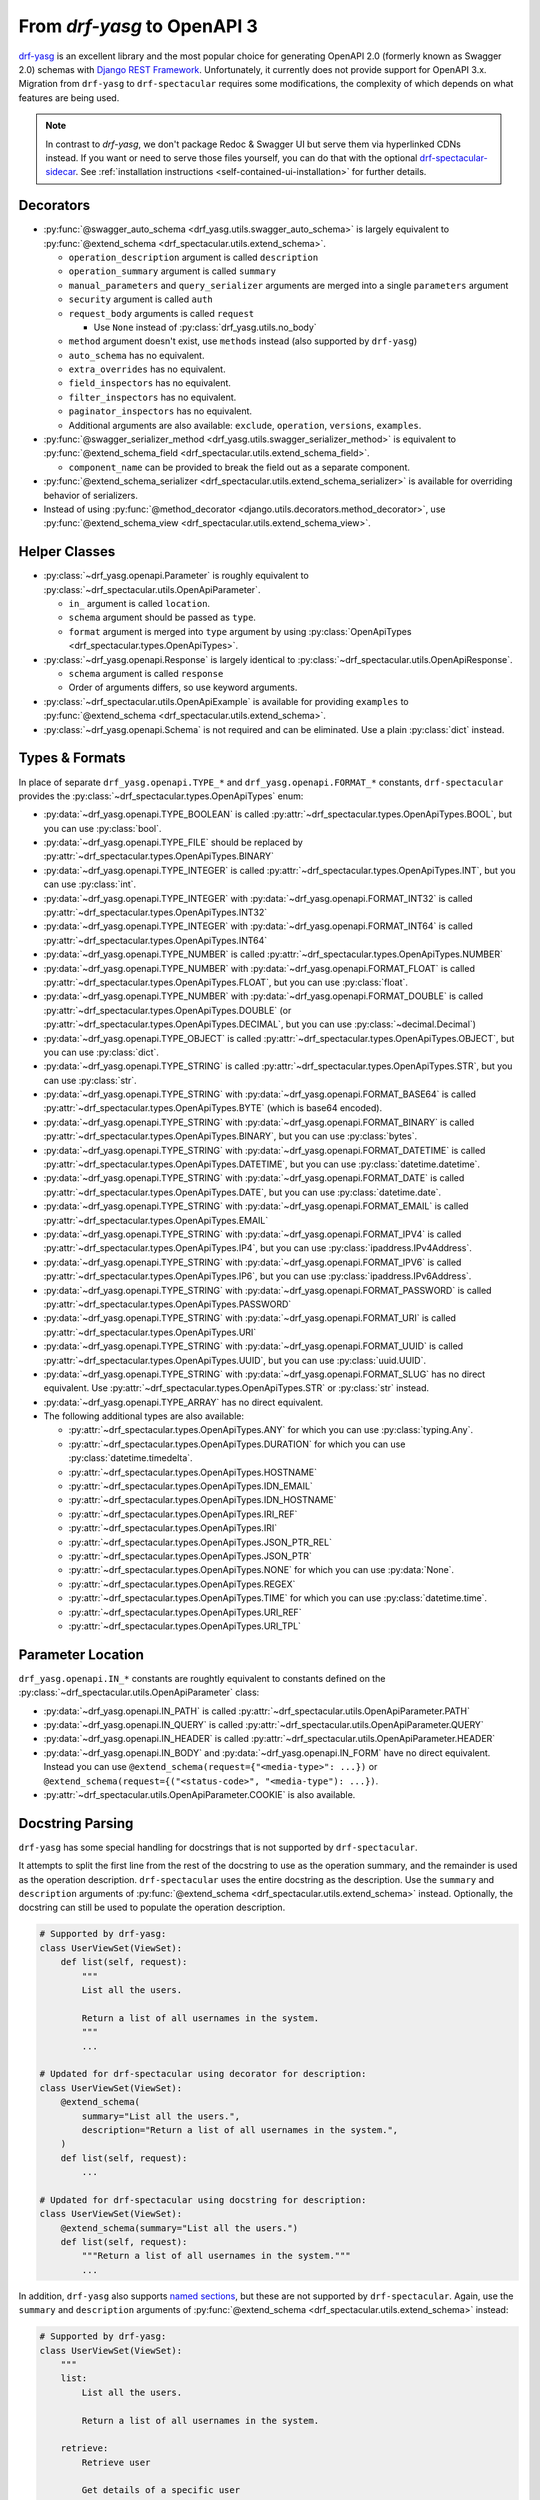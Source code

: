 From `drf-yasg` to OpenAPI 3
============================

`drf-yasg`__ is an excellent library and the most popular choice for generating OpenAPI 2.0 (formerly known as Swagger
2.0) schemas with `Django REST Framework`__. Unfortunately, it currently does not provide support for OpenAPI 3.x.
Migration from ``drf-yasg`` to ``drf-spectacular`` requires some modifications, the complexity of which depends on what
features are being used.

__ https://pypi.org/project/drf-yasg
__ https://pypi.org/project/djangorestframework/

.. note:: In contrast to `drf-yasg`, we don't package Redoc & Swagger UI but serve them via hyperlinked CDNs instead.
  If you want or need to serve those files yourself, you can do that with the optional
  `drf-spectacular-sidecar <https://github.com/tfranzel/drf-spectacular-sidecar>`_. See
  :ref:`installation instructions <self-contained-ui-installation>` for further details.


Decorators
----------

- :py:func:`@swagger_auto_schema <drf_yasg.utils.swagger_auto_schema>` is largely equivalent to
  :py:func:`@extend_schema <drf_spectacular.utils.extend_schema>`.

  - ``operation_description`` argument is called ``description``
  - ``operation_summary`` argument is called ``summary``
  - ``manual_parameters`` and ``query_serializer`` arguments are merged into a single ``parameters`` argument
  - ``security`` argument is called ``auth``
  - ``request_body`` arguments is called ``request``

    - Use ``None`` instead of :py:class:`drf_yasg.utils.no_body`

  - ``method`` argument doesn't exist, use ``methods`` instead (also supported by ``drf-yasg``)
  - ``auto_schema`` has no equivalent.
  - ``extra_overrides`` has no equivalent.
  - ``field_inspectors`` has no equivalent.
  - ``filter_inspectors`` has no equivalent.
  - ``paginator_inspectors`` has no equivalent.
  - Additional arguments are also available: ``exclude``, ``operation``, ``versions``, ``examples``.

- :py:func:`@swagger_serializer_method <drf_yasg.utils.swagger_serializer_method>` is equivalent to
  :py:func:`@extend_schema_field <drf_spectacular.utils.extend_schema_field>`.

  - ``component_name`` can be provided to break the field out as a separate component.

- :py:func:`@extend_schema_serializer <drf_spectacular.utils.extend_schema_serializer>` is available for overriding
  behavior of serializers.

- Instead of using :py:func:`@method_decorator <django.utils.decorators.method_decorator>`, use
  :py:func:`@extend_schema_view <drf_spectacular.utils.extend_schema_view>`.

Helper Classes
--------------

- :py:class:`~drf_yasg.openapi.Parameter` is roughly equivalent to :py:class:`~drf_spectacular.utils.OpenApiParameter`.

  - ``in_`` argument is called ``location``.
  - ``schema`` argument should be passed as ``type``.
  - ``format`` argument is merged into ``type`` argument by using
    :py:class:`OpenApiTypes <drf_spectacular.types.OpenApiTypes>`.

- :py:class:`~drf_yasg.openapi.Response` is largely identical to :py:class:`~drf_spectacular.utils.OpenApiResponse`.

  - ``schema`` argument is called ``response``
  - Order of arguments differs, so use keyword arguments.

- :py:class:`~drf_spectacular.utils.OpenApiExample` is available for providing ``examples`` to 
  :py:func:`@extend_schema <drf_spectacular.utils.extend_schema>`.

- :py:class:`~drf_yasg.openapi.Schema` is not required and can be eliminated. Use a plain :py:class:`dict` instead.

Types & Formats
---------------

In place of separate ``drf_yasg.openapi.TYPE_*`` and ``drf_yasg.openapi.FORMAT_*`` constants, ``drf-spectacular``
provides the :py:class:`~drf_spectacular.types.OpenApiTypes` enum:

- :py:data:`~drf_yasg.openapi.TYPE_BOOLEAN` is called :py:attr:`~drf_spectacular.types.OpenApiTypes.BOOL`, but you
  can use :py:class:`bool`.

- :py:data:`~drf_yasg.openapi.TYPE_FILE` should be replaced by :py:attr:`~drf_spectacular.types.OpenApiTypes.BINARY`

- :py:data:`~drf_yasg.openapi.TYPE_INTEGER` is called :py:attr:`~drf_spectacular.types.OpenApiTypes.INT`, but you can
  use :py:class:`int`.
- :py:data:`~drf_yasg.openapi.TYPE_INTEGER` with :py:data:`~drf_yasg.openapi.FORMAT_INT32` is called
  :py:attr:`~drf_spectacular.types.OpenApiTypes.INT32`
- :py:data:`~drf_yasg.openapi.TYPE_INTEGER` with :py:data:`~drf_yasg.openapi.FORMAT_INT64` is called
  :py:attr:`~drf_spectacular.types.OpenApiTypes.INT64`

- :py:data:`~drf_yasg.openapi.TYPE_NUMBER` is called :py:attr:`~drf_spectacular.types.OpenApiTypes.NUMBER`
- :py:data:`~drf_yasg.openapi.TYPE_NUMBER` with :py:data:`~drf_yasg.openapi.FORMAT_FLOAT` is called
  :py:attr:`~drf_spectacular.types.OpenApiTypes.FLOAT`, but you can use :py:class:`float`.
- :py:data:`~drf_yasg.openapi.TYPE_NUMBER` with :py:data:`~drf_yasg.openapi.FORMAT_DOUBLE` is called
  :py:attr:`~drf_spectacular.types.OpenApiTypes.DOUBLE` (or :py:attr:`~drf_spectacular.types.OpenApiTypes.DECIMAL`,
  but you can use :py:class:`~decimal.Decimal`)

- :py:data:`~drf_yasg.openapi.TYPE_OBJECT` is called :py:attr:`~drf_spectacular.types.OpenApiTypes.OBJECT`, but you can
  use :py:class:`dict`.

- :py:data:`~drf_yasg.openapi.TYPE_STRING` is called :py:attr:`~drf_spectacular.types.OpenApiTypes.STR`, but you can
  use :py:class:`str`.
- :py:data:`~drf_yasg.openapi.TYPE_STRING` with :py:data:`~drf_yasg.openapi.FORMAT_BASE64` is called
  :py:attr:`~drf_spectacular.types.OpenApiTypes.BYTE` (which is base64 encoded).
- :py:data:`~drf_yasg.openapi.TYPE_STRING` with :py:data:`~drf_yasg.openapi.FORMAT_BINARY` is called
  :py:attr:`~drf_spectacular.types.OpenApiTypes.BINARY`, but you can use :py:class:`bytes`.
- :py:data:`~drf_yasg.openapi.TYPE_STRING` with :py:data:`~drf_yasg.openapi.FORMAT_DATETIME` is called
  :py:attr:`~drf_spectacular.types.OpenApiTypes.DATETIME`, but you can use :py:class:`datetime.datetime`.
- :py:data:`~drf_yasg.openapi.TYPE_STRING` with :py:data:`~drf_yasg.openapi.FORMAT_DATE` is called
  :py:attr:`~drf_spectacular.types.OpenApiTypes.DATE`, but you can use :py:class:`datetime.date`.
- :py:data:`~drf_yasg.openapi.TYPE_STRING` with :py:data:`~drf_yasg.openapi.FORMAT_EMAIL` is called
  :py:attr:`~drf_spectacular.types.OpenApiTypes.EMAIL`
- :py:data:`~drf_yasg.openapi.TYPE_STRING` with :py:data:`~drf_yasg.openapi.FORMAT_IPV4` is called
  :py:attr:`~drf_spectacular.types.OpenApiTypes.IP4`, but you can use :py:class:`ipaddress.IPv4Address`.
- :py:data:`~drf_yasg.openapi.TYPE_STRING` with :py:data:`~drf_yasg.openapi.FORMAT_IPV6` is called
  :py:attr:`~drf_spectacular.types.OpenApiTypes.IP6`, but you can use :py:class:`ipaddress.IPv6Address`.
- :py:data:`~drf_yasg.openapi.TYPE_STRING` with :py:data:`~drf_yasg.openapi.FORMAT_PASSWORD` is called
  :py:attr:`~drf_spectacular.types.OpenApiTypes.PASSWORD`
- :py:data:`~drf_yasg.openapi.TYPE_STRING` with :py:data:`~drf_yasg.openapi.FORMAT_URI` is called
  :py:attr:`~drf_spectacular.types.OpenApiTypes.URI`
- :py:data:`~drf_yasg.openapi.TYPE_STRING` with :py:data:`~drf_yasg.openapi.FORMAT_UUID` is called
  :py:attr:`~drf_spectacular.types.OpenApiTypes.UUID`, but you can use :py:class:`uuid.UUID`.
- :py:data:`~drf_yasg.openapi.TYPE_STRING` with :py:data:`~drf_yasg.openapi.FORMAT_SLUG` has no direct equivalent. Use
  :py:attr:`~drf_spectacular.types.OpenApiTypes.STR` or :py:class:`str` instead.

- :py:data:`~drf_yasg.openapi.TYPE_ARRAY` has no direct equivalent.

- The following additional types are also available:

  - :py:attr:`~drf_spectacular.types.OpenApiTypes.ANY` for which you can use :py:class:`typing.Any`.
  - :py:attr:`~drf_spectacular.types.OpenApiTypes.DURATION` for which you can use :py:class:`datetime.timedelta`.
  - :py:attr:`~drf_spectacular.types.OpenApiTypes.HOSTNAME`
  - :py:attr:`~drf_spectacular.types.OpenApiTypes.IDN_EMAIL`
  - :py:attr:`~drf_spectacular.types.OpenApiTypes.IDN_HOSTNAME`
  - :py:attr:`~drf_spectacular.types.OpenApiTypes.IRI_REF`
  - :py:attr:`~drf_spectacular.types.OpenApiTypes.IRI`
  - :py:attr:`~drf_spectacular.types.OpenApiTypes.JSON_PTR_REL`
  - :py:attr:`~drf_spectacular.types.OpenApiTypes.JSON_PTR`
  - :py:attr:`~drf_spectacular.types.OpenApiTypes.NONE` for which you can use :py:data:`None`.
  - :py:attr:`~drf_spectacular.types.OpenApiTypes.REGEX`
  - :py:attr:`~drf_spectacular.types.OpenApiTypes.TIME` for which you can use :py:class:`datetime.time`.
  - :py:attr:`~drf_spectacular.types.OpenApiTypes.URI_REF`
  - :py:attr:`~drf_spectacular.types.OpenApiTypes.URI_TPL`

Parameter Location
------------------

``drf_yasg.openapi.IN_*`` constants are roughtly equivalent to constants defined on the
:py:class:`~drf_spectacular.utils.OpenApiParameter` class:

- :py:data:`~drf_yasg.openapi.IN_PATH` is called :py:attr:`~drf_spectacular.utils.OpenApiParameter.PATH`
- :py:data:`~drf_yasg.openapi.IN_QUERY` is called :py:attr:`~drf_spectacular.utils.OpenApiParameter.QUERY`
- :py:data:`~drf_yasg.openapi.IN_HEADER` is called :py:attr:`~drf_spectacular.utils.OpenApiParameter.HEADER`
- :py:data:`~drf_yasg.openapi.IN_BODY` and :py:data:`~drf_yasg.openapi.IN_FORM` have no direct equivalent.
  Instead you can use ``@extend_schema(request={"<media-type>": ...})`` or
  ``@extend_schema(request={("<status-code>", "<media-type"): ...})``.
- :py:attr:`~drf_spectacular.utils.OpenApiParameter.COOKIE` is also available.

Docstring Parsing
-----------------

``drf-yasg`` has some special handling for docstrings that is not supported by ``drf-spectacular``.

It attempts to split the first line from the rest of the docstring to use as the operation summary, and the remainder
is used as the operation description. ``drf-spectacular`` uses the entire docstring as the description. Use the
``summary`` and ``description`` arguments of :py:func:`@extend_schema <drf_spectacular.utils.extend_schema>` instead.
Optionally, the docstring can still be used to populate the operation description.

.. code-block:: python

    # Supported by drf-yasg:
    class UserViewSet(ViewSet):
        def list(self, request):
            """
            List all the users.

            Return a list of all usernames in the system.
            """
            ...

    # Updated for drf-spectacular using decorator for description:
    class UserViewSet(ViewSet):
        @extend_schema(
            summary="List all the users.",
            description="Return a list of all usernames in the system.",
        )
        def list(self, request):
            ...

    # Updated for drf-spectacular using docstring for description:
    class UserViewSet(ViewSet):
        @extend_schema(summary="List all the users.")
        def list(self, request):
            """Return a list of all usernames in the system."""
            ...

In addition, ``drf-yasg`` also supports `named sections`__, but these are not supported by ``drf-spectacular``. Again,
use the ``summary`` and ``description`` arguments of :py:func:`@extend_schema <drf_spectacular.utils.extend_schema>`
instead:

__ https://www.django-rest-framework.org/coreapi/schemas/#schemas-as-documentation

.. code-block:: python

    # Supported by drf-yasg:
    class UserViewSet(ViewSet):
        """
        list:
            List all the users.

            Return a list of all usernames in the system.

        retrieve:
            Retrieve user

            Get details of a specific user
        """
        ...

    # Updated for drf-spectacular using decorator for description:
    @extend_schema_view(
        list=extend_schema(
            summary="List all the users.",
            description="Return a list of all usernames in the system.",
        ),
        retrieve=extend_schema(
            summary="Retrieve user",
            description="Get details of a specific user",
        ),
    )
    class UserViewSet(ViewSet):
        ...

Authentication
--------------

In ``drf-yasg`` it was necessary to :doc:`manually describe authentication schemes <drf-yasg:security>`.

In ``drf-spectacular`` there is support for auto-generating the security definitions for a number of authentication
classes built in to DRF as well as other popular third-party packages.
:py:class:`~drf_spectacular.extensions.OpenApiAuthenticationExtension` is available to help tie in custom
authentication clasees -- see the :ref:`customization guide <customization_authentication_extension>`.

Compatibility
-------------

For compatibility, the following features of ``drf-yasg`` have been implemented:

- ``ref_name`` on ``Serializer`` ``Meta`` classes is supported (excluding inlining with ``ref_name=None``)

  - See :ref:`drf-yasg's documentation <drf-yasg:swagger_schema_fields>` for further details.
  - The equivalent in ``drf-spectacular`` is ``@extend_schema_serializer(component_name="...")``

- ``swagger_fake_view`` is available as attribute on views to signal schema generation
